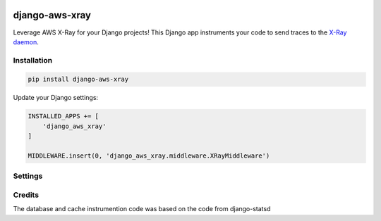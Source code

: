 .. start-no-pypi

.. image:: https://travis-ci.org/mvantellingen/django-aws-xray.svg?branch=master
    :target: https://travis-ci.org/mvantellingen/django-aws-xray

.. image:: http://codecov.io/github/mvantellingen/django-aws-xray/coverage.svg?branch=master
    :target: http://codecov.io/github/mvantellingen/django-aws-xray?branch=master

.. image:: https://img.shields.io/pypi/v/django-aws-xray.svg
    :target: https://pypi.python.org/pypi/django-aws-xray/
    
.. end-no-pypi

===============
django-aws-xray
===============

Leverage AWS X-Ray for your Django projects! This Django app instruments your code 
to send traces to the `X-Ray daemon`_. 

.. _`X-Ray daemon`: http://docs.aws.amazon.com/xray/latest/devguide/xray-daemon.html


Installation
============

.. code-block:: shell

   pip install django-aws-xray



Update your Django settings:

.. code-block:: python


    INSTALLED_APPS += [
        'django_aws_xray'
    ]

    MIDDLEWARE.insert(0, 'django_aws_xray.middleware.XRayMiddleware')


Settings
========

=========================   ===================== ==========
Setting                     Name                  Default
=========================   ===================== ==========
`AWS_XRAY_SAMPLING_RATE`    Sampling rate         100
`AWS_XRAY_EXCLUDED_PATHS`   Exclude paths         `[]`
`AWS_XRAY_HOST`             IP of X-Ray Daemon    127.0.0.1
`AWS_XRAY_PORT`             Port of X-Ray Daemon  2000
=========================   ====================  ==========


Credits
=======
The database and cache instrumention code was based on the code from django-statsd
